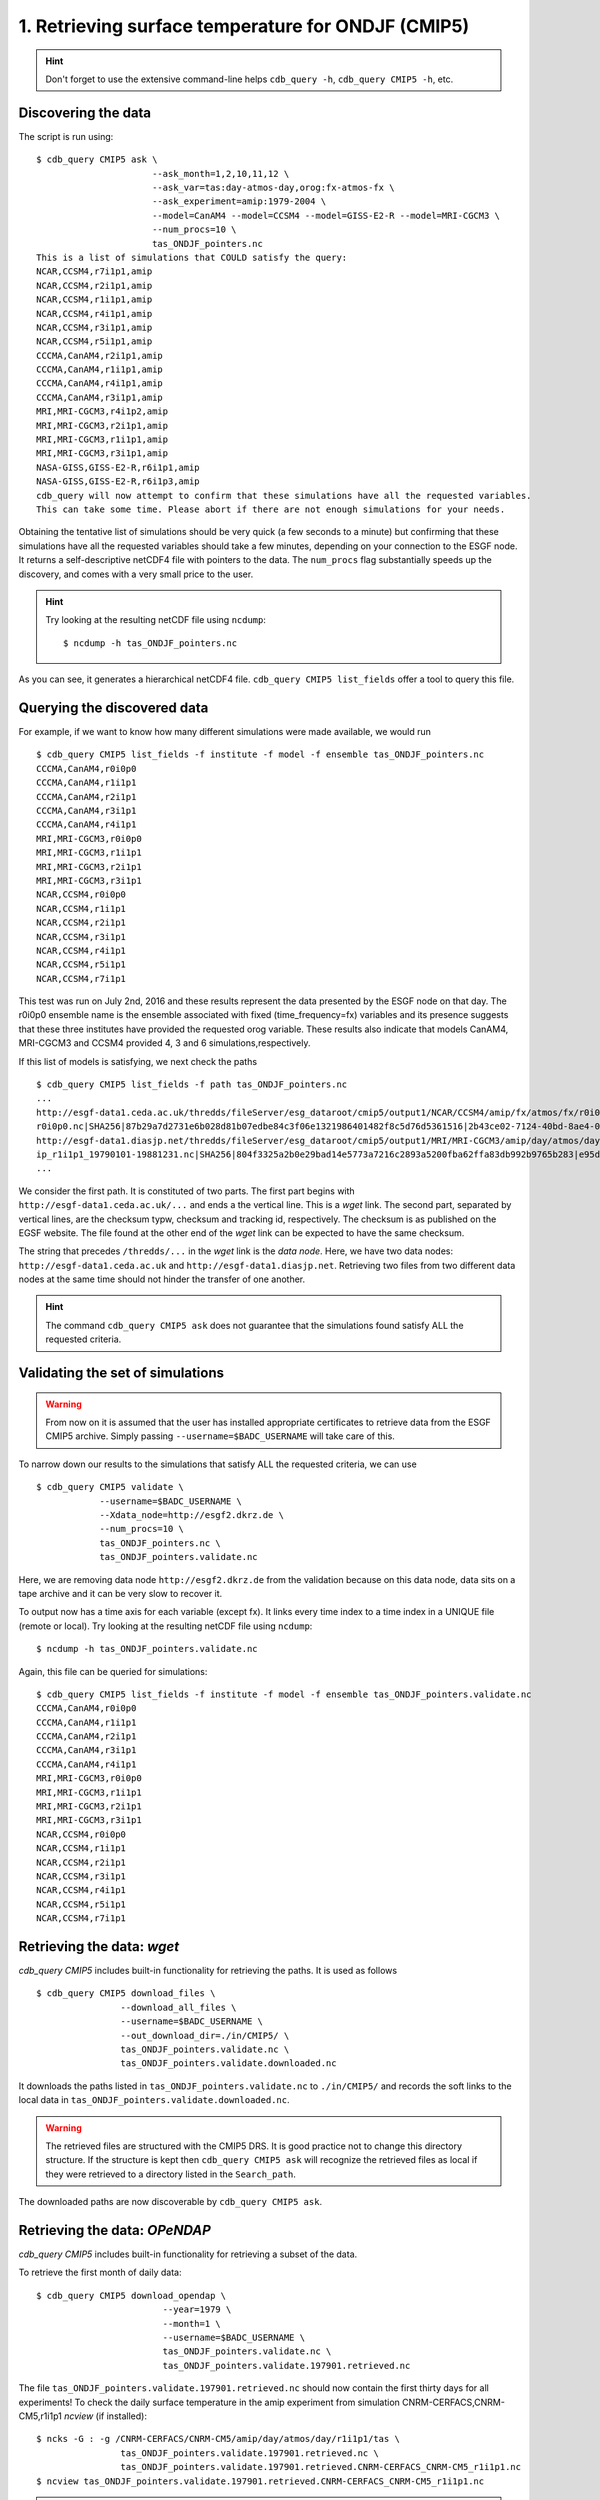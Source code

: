 1. Retrieving surface temperature for ONDJF (CMIP5)
---------------------------------------------------

.. hint:: Don't forget to use the extensive command-line helps ``cdb_query -h``, ``cdb_query CMIP5 -h``, etc.

Discovering the data
^^^^^^^^^^^^^^^^^^^^
The script is run using::

    $ cdb_query CMIP5 ask \
                          --ask_month=1,2,10,11,12 \
                          --ask_var=tas:day-atmos-day,orog:fx-atmos-fx \
                          --ask_experiment=amip:1979-2004 \
                          --model=CanAM4 --model=CCSM4 --model=GISS-E2-R --model=MRI-CGCM3 \
                          --num_procs=10 \
                          tas_ONDJF_pointers.nc 
    This is a list of simulations that COULD satisfy the query:
    NCAR,CCSM4,r7i1p1,amip
    NCAR,CCSM4,r2i1p1,amip
    NCAR,CCSM4,r1i1p1,amip
    NCAR,CCSM4,r4i1p1,amip
    NCAR,CCSM4,r3i1p1,amip
    NCAR,CCSM4,r5i1p1,amip
    CCCMA,CanAM4,r2i1p1,amip
    CCCMA,CanAM4,r1i1p1,amip
    CCCMA,CanAM4,r4i1p1,amip
    CCCMA,CanAM4,r3i1p1,amip
    MRI,MRI-CGCM3,r4i1p2,amip
    MRI,MRI-CGCM3,r2i1p1,amip
    MRI,MRI-CGCM3,r1i1p1,amip
    MRI,MRI-CGCM3,r3i1p1,amip
    NASA-GISS,GISS-E2-R,r6i1p1,amip
    NASA-GISS,GISS-E2-R,r6i1p3,amip
    cdb_query will now attempt to confirm that these simulations have all the requested variables.
    This can take some time. Please abort if there are not enough simulations for your needs.

Obtaining the tentative list of simulations should be very quick (a few seconds to a minute) but confirming that these simulations have all the requested
variables should take a few minutes, depending on your connection to the ESGF node. It returns a self-descriptive netCDF4 file 
with pointers to the data. The ``num_procs`` flag substantially speeds up the discovery, and comes with a very small price to the user.

.. hint:: Try looking at the resulting netCDF file using ``ncdump``: ::

    $ ncdump -h tas_ONDJF_pointers.nc

As you can see, it generates a hierarchical netCDF4 file. ``cdb_query CMIP5 list_fields`` offer a tool to query this file. 

Querying the discovered data
^^^^^^^^^^^^^^^^^^^^^^^^^^^^
For example, if we want to know how many different simulations were made available, we would run ::

    $ cdb_query CMIP5 list_fields -f institute -f model -f ensemble tas_ONDJF_pointers.nc
    CCCMA,CanAM4,r0i0p0
    CCCMA,CanAM4,r1i1p1
    CCCMA,CanAM4,r2i1p1
    CCCMA,CanAM4,r3i1p1
    CCCMA,CanAM4,r4i1p1
    MRI,MRI-CGCM3,r0i0p0
    MRI,MRI-CGCM3,r1i1p1
    MRI,MRI-CGCM3,r2i1p1
    MRI,MRI-CGCM3,r3i1p1
    NCAR,CCSM4,r0i0p0
    NCAR,CCSM4,r1i1p1
    NCAR,CCSM4,r2i1p1
    NCAR,CCSM4,r3i1p1
    NCAR,CCSM4,r4i1p1
    NCAR,CCSM4,r5i1p1
    NCAR,CCSM4,r7i1p1

This test was run on July 2nd, 2016 and these results represent the data presented by the ESGF node on that day.
The r0i0p0 ensemble name is the ensemble associated with fixed (time_frequency=fx) variables and its presence suggests that these three institutes have provided the requested orog variable.
These results also indicate that models CanAM4, MRI-CGCM3 and CCSM4 provided 4, 3 and 6 simulations,respectively.

If this list of models is satisfying, we next check the paths  ::
    
    $ cdb_query CMIP5 list_fields -f path tas_ONDJF_pointers.nc
    ...
    http://esgf-data1.ceda.ac.uk/thredds/fileServer/esg_dataroot/cmip5/output1/NCAR/CCSM4/amip/fx/atmos/fx/r0i0p0/v20130312/orog/orog_fx_CCSM4_amip_
    r0i0p0.nc|SHA256|87b29a7d2731e6b028d81b07edbe84c3f06e1321986401482f8c5d76d5361516|2b43ce02-7124-40bd-8ae4-0961e399e9ec
    http://esgf-data1.diasjp.net/thredds/fileServer/esg_dataroot/cmip5/output1/MRI/MRI-CGCM3/amip/day/atmos/day/r1i1p1/v20120701/tas/tas_day_MRI-CGCM3_am
    ip_r1i1p1_19790101-19881231.nc|SHA256|804f3325a2b0e29bad14e5773a7216c2893a5200fba62ffa83db992b9765b283|e95dd229-1e36-4e8a-9e50-8797e2a136a2
    ...

We consider the first path. It is constituted of two parts. The first part begins with ``http://esgf-data1.ceda.ac.uk/...`` and 
ends a the vertical line. This is a `wget` link. The second part, separated by vertical lines, are the checksum typw, checksum and tracking id, respectively.
The checksum is as published on the EGSF website. The file found at the other end of the `wget` link can be
expected to have the same checksum.

The string that precedes ``/thredds/...`` in the `wget` link is the `data node`. Here, we have two data nodes: 
``http://esgf-data1.ceda.ac.uk`` and ``http://esgf-data1.diasjp.net``. Retrieving two files from two different data nodes at the same time should
not hinder the transfer of one another.

.. hint::
    The command ``cdb_query CMIP5 ask`` does not guarantee that the simulations found satisfy ALL the requested criteria.

Validating the set of simulations
^^^^^^^^^^^^^^^^^^^^^^^^^^^^^^^^^
.. warning::
    From now on it is assumed that the user has installed appropriate certificates to retrieve data from the ESGF CMIP5 archive.
    Simply passing ``--username=$BADC_USERNAME`` will take care of this.
    
To narrow down our results to the simulations that satisfy ALL the requested criteria, we can use  ::

    $ cdb_query CMIP5 validate \
                --username=$BADC_USERNAME \
                --Xdata_node=http://esgf2.dkrz.de \
                --num_procs=10 \
                tas_ONDJF_pointers.nc \
                tas_ONDJF_pointers.validate.nc

Here, we are removing data node ``http://esgf2.dkrz.de`` from the validation because on this data node, data sits on a tape archive and
it can be very slow to recover it.

To output now has a time axis for each variable (except fx). It links every time index to a time index in a UNIQUE file (remote or local).
Try looking at the resulting netCDF file using ``ncdump``: ::

    $ ncdump -h tas_ONDJF_pointers.validate.nc

Again, this file can be queried for simulations::

    $ cdb_query CMIP5 list_fields -f institute -f model -f ensemble tas_ONDJF_pointers.validate.nc
    CCCMA,CanAM4,r0i0p0
    CCCMA,CanAM4,r1i1p1
    CCCMA,CanAM4,r2i1p1
    CCCMA,CanAM4,r3i1p1
    CCCMA,CanAM4,r4i1p1
    MRI,MRI-CGCM3,r0i0p0
    MRI,MRI-CGCM3,r1i1p1
    MRI,MRI-CGCM3,r2i1p1
    MRI,MRI-CGCM3,r3i1p1
    NCAR,CCSM4,r0i0p0
    NCAR,CCSM4,r1i1p1
    NCAR,CCSM4,r2i1p1
    NCAR,CCSM4,r3i1p1
    NCAR,CCSM4,r4i1p1
    NCAR,CCSM4,r5i1p1
    NCAR,CCSM4,r7i1p1

Retrieving the data: `wget`
^^^^^^^^^^^^^^^^^^^^^^^^^^^

`cdb_query CMIP5` includes built-in functionality for retrieving the paths. It is used as follows ::

    $ cdb_query CMIP5 download_files \
                    --download_all_files \
                    --username=$BADC_USERNAME \
                    --out_download_dir=./in/CMIP5/ \
                    tas_ONDJF_pointers.validate.nc \
                    tas_ONDJF_pointers.validate.downloaded.nc

It downloads the paths listed in ``tas_ONDJF_pointers.validate.nc`` to ``./in/CMIP5/`` and records the soft links to the local data in ``tas_ONDJF_pointers.validate.downloaded.nc``.

.. warning:: The retrieved files are structured with the CMIP5 DRS. It is good practice not to change this directory structure.
             If the structure is kept then ``cdb_query CMIP5 ask`` will recognize the retrieved files as local if they were
             retrieved to a directory listed in the ``Search_path``.

The downloaded paths are now discoverable by ``cdb_query CMIP5 ask``.

Retrieving the data: `OPeNDAP`
^^^^^^^^^^^^^^^^^^^^^^^^^^^^^^

`cdb_query CMIP5` includes built-in functionality for retrieving a subset of the data.

To retrieve the first month of daily data::
    
    $ cdb_query CMIP5 download_opendap \
                            --year=1979 \
                            --month=1 \
                            --username=$BADC_USERNAME \
                            tas_ONDJF_pointers.validate.nc \
                            tas_ONDJF_pointers.validate.197901.retrieved.nc 

The file ``tas_ONDJF_pointers.validate.197901.retrieved.nc`` should now contain the first thirty days for all experiments! To check the daily
surface temperature in the amip experiment from simulation CNRM-CERFACS,CNRM-CM5,r1i1p1 `ncview` (if installed)::

    $ ncks -G : -g /CNRM-CERFACS/CNRM-CM5/amip/day/atmos/day/r1i1p1/tas \
                    tas_ONDJF_pointers.validate.197901.retrieved.nc \
                    tas_ONDJF_pointers.validate.197901.retrieved.CNRM-CERFACS_CNRM-CM5_r1i1p1.nc
    $ ncview tas_ONDJF_pointers.validate.197901.retrieved.CNRM-CERFACS_CNRM-CM5_r1i1p1.nc

.. note::
    The ``ncks`` command can be slow. For some unknown reasons NCO version 4.5.3 and earlier with netCDF version 4.3.3.1 and earlier
    does not seem optimized for highly hierarchical files. At the moment, there are no indications that more recent versions have fixed
    this issue.

BASH script
^^^^^^^^^^^
This recipe is summarized in the following BASH script. The ``--password_from_pipe`` option is introduced to fully automatize the script::

    #!/bin/bash

    BADC_USERNAME="your badc username"
    BADC_PASSWORD="your badc password"
    #Discover data:
    cdb_query CMIP5 ask --ask_month=1,2,10,11,12 \
                        --ask_var=tas:day-atmos-day,orog:fx-atmos-fx \
                        --Experiment=amip:1979-2004 \
                        --num_procs=10 \
                        tas_ONDJF_pointers.nc

    #List simulations:
    cdb_query CMIP5 list_fields -f institute \
                                -f model \
                                -f ensemble \
                                tas_ONDJF_pointers.nc

    #Validate simulations:
    #Exclude data_node http://esgf2.dkrz.de because it is on a tape archive (slow)
    #If you do not exclude it, it will likely be excluded because of its slow
    #response time.
    echo $BADC_PASSWORD | cdb_query CMIP5 validate \
                                --username=$BADC_USERNAME \
                                --password_from_pipe \
                                --num_procs=10 \
                                --Xdata_node=http://esgf2.dkrz.de \
                                tas_ONDJF_pointers.nc \
                                tas_ONDJF_pointers.validate.nc

    #List simulations:
    cdb_query CMIP5 list_fields -f institute \
                                -f model \
                                -f ensemble \
                                tas_ONDJF_pointers.validate.nc

    #CHOOSE:
        # *1* Retrieve files:
            #echo $BADC_PASSWORD | cdb_query CMIP5 download_files \
            #                    --download_all_files \
            #                    --username=$BADC_USERNAME \
            #                    --password_from_pipe \
            #                    --out_download_dir=./in/CMIP5/ \
            #                    tas_ONDJF_pointers.validate.nc \
            #                    tas_ONDJF_pointers.validate.downloaded.nc 

        # *2* Retrieve to netCDF:
            #Retrieve the first month:
            echo $BADC_PASSWORD | cdb_query CMIP5 download_opendap --year=1979 --month=1 \
                                --username=$BADC_USERNAME \
                                --password_from_pipe \
                                tas_ONDJF_pointers.validate.nc \
                                tas_ONDJF_pointers.validate.197901.retrieved.nc

            #Pick one simulation:
            #Note: this can be VERY slow!
            ncks -G :8 -g /CNRM-CERFACS/CNRM-CM5/amip/day/atmos/day/r1i1p1/tas \
               tas_ONDJF_pointers.validate.197901.retrieved.nc \
               tas_ONDJF_pointers.validate.197901.retrieved.CNRM-CERFACS_CNRM-CM5_r1i1p1.nc
            #Remove soft_links informations:
            ncks -L 0 -O -x -g soft_links \
               tas_ONDJF_pointers.validate.197901.retrieved.CNRM-CERFACS_CNRM-CM5_r1i1p1.nc \
               tas_ONDJF_pointers.validate.197901.retrieved.CNRM-CERFACS_CNRM-CM5_r1i1p1.nc
            
            #Look at it:
            #When done, look at it. A good tool for that is ncview:
            #   ncview tas_ONDJF_pointers.validate.197901.retrieved.CNRM-CERFACS_CNRM-CM5_r1i1p1.nc

            #Convert hierarchical file to files on filesystem (much faster than ncks):
            #Identity reduction simply copies the data to disk
            cdb_query CMIP5 reduce \
                                '' \
                                --out_destination=./out/CMIP5/ \
                                tas_ONDJF_pointers.validate.197901.retrieved.nc \
                                tas_ONDJF_pointers.validate.197901.retrieved.converted.nc

            #The files can be found in ./out/CMIP5/:
            #find ./out/CMIP5/ -name '*.nc'
